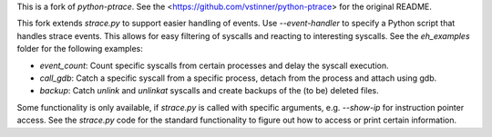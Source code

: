 This is a fork of `python-ptrace`. See the <https://github.com/vstinner/python-ptrace> for the original README.

This fork extends `strace.py` to support easier handling of events.
Use `--event-handler` to specify a Python script that handles strace events.
This allows for easy filtering of syscalls and reacting to interesting syscalls.
See the `eh_examples` folder for the following examples:

* `event_count`: Count specific syscalls from certain processes and delay the syscall execution.
* `call_gdb`: Catch a specific syscall from a specific process, detach from the process and attach using gdb.
* `backup`: Catch `unlink` and `unlinkat` syscalls and create backups of the (to be) deleted files.

Some functionality is only available, if `strace.py` is called with specific arguments, e.g. `--show-ip` for instruction pointer access.
See the `strace.py` code for the standard functionality to figure out how to access or print certain information.
